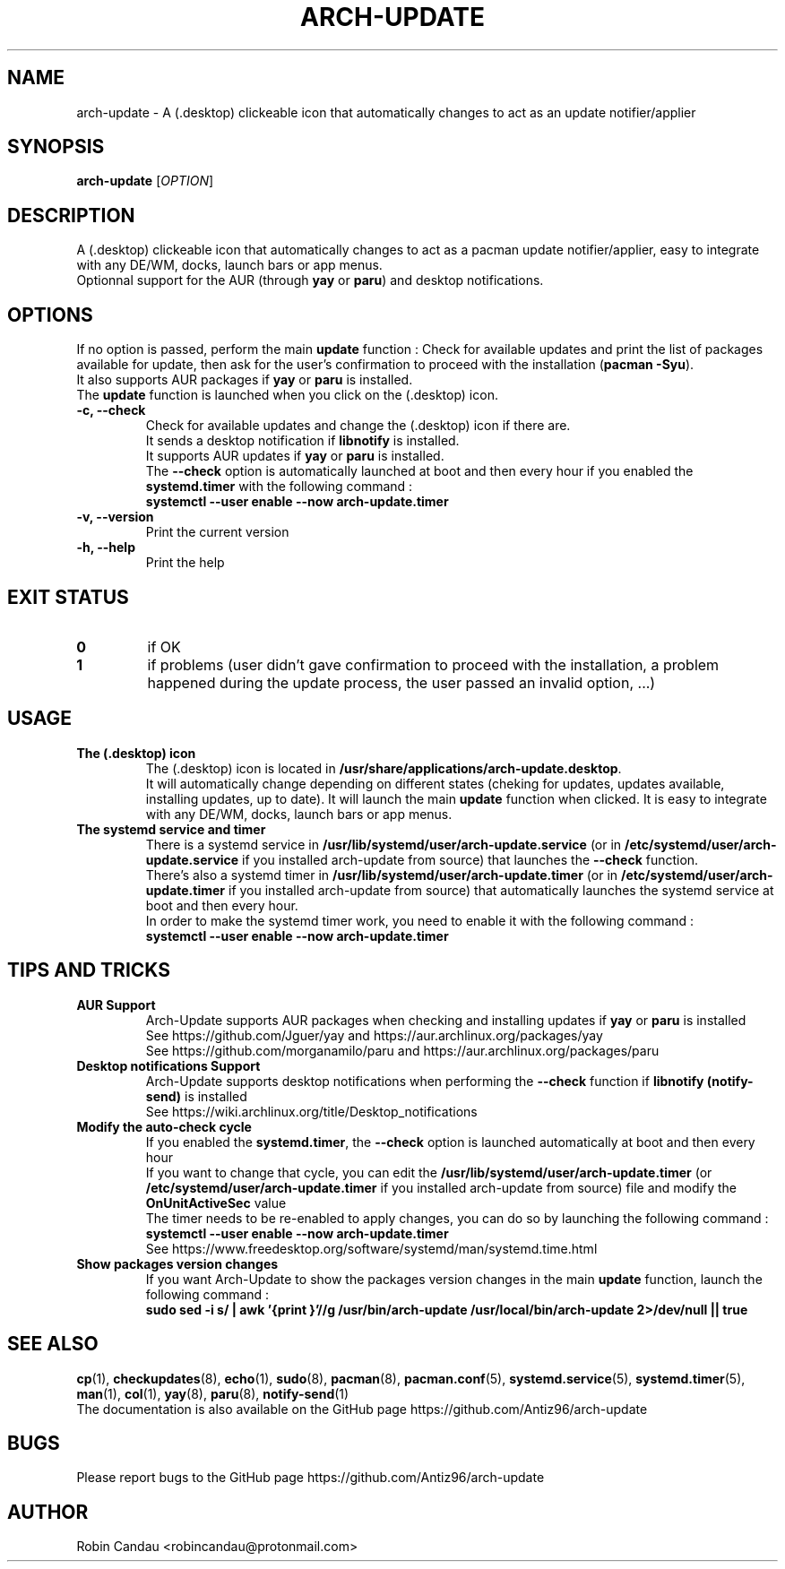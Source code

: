 .TH "ARCH-UPDATE" "1" "September 2022" "Arch-Update v1" "Arch-Update Manual"

.SH NAME
arch-update \- A (.desktop) clickeable icon that automatically changes to act as an update notifier/applier

.SH SYNOPSIS
.B arch-update
[\fI\,OPTION\/\fR]

.SH DESCRIPTION
A (.desktop) clickeable icon that automatically changes to act as a pacman update notifier/applier, easy to integrate with any DE/WM, docks, launch bars or app menus. 
.br
.RB "Optionnal support for the AUR (through " "yay " "or " "paru" ") and desktop notifications."

.SH OPTIONS
.PP
.RB "If no option is passed, perform the main " "update " "function : Check for available updates and print the list of packages available for update, then ask for the user's confirmation to proceed with the installation (" "pacman -Syu" ")."
.br
.RB "It also supports AUR packages if " "yay " "or " "paru " "is installed."
.br
.RB "The " "update " "function is launched when you click on the (.desktop) icon."
.PP

.TP
.B \-c, \-\-check
.RB "Check for available updates and change the (.desktop) icon if there are."
.br
.RB "It sends a desktop notification if " "libnotify " "is installed."
.br
.RB "It supports AUR updates if " "yay " "or " "paru " "is installed."
.br
.RB "The " "\-\-check " "option is automatically launched at boot and then every hour if you enabled the " "systemd.timer " "with the following command :" 
.br
.B systemctl \-\-user enable \-\-now arch-update.timer

.TP
.B \-v, \-\-version
Print the current version

.TP
.B \-h, \-\-help
Print the help

.SH EXIT STATUS
.TP
.B 0
if OK

.TP
.B 1
if problems (user didn't gave confirmation to proceed with the installation, a problem happened during the update process, the user passed an invalid option, ...)

.SH USAGE
.TP
.B The (.desktop) icon
.RB "The (.desktop) icon is located in " "/usr/share/applications/arch-update.desktop". 
.br
.RB "It will automatically change depending on different states (cheking for updates, updates available, installing updates, up to date). It will launch the main " "update " "function when clicked. It is easy to integrate with any DE/WM, docks, launch bars or app menus."

.TP
.B The systemd service and timer
.RB "There is a systemd service in " "/usr/lib/systemd/user/arch-update.service " "(or in " "/etc/systemd/user/arch-update.service " "if you installed arch-update from source) that launches the " "\-\-check " "function."
.br
.RB "There's also a systemd timer in " "/usr/lib/systemd/user/arch-update.timer " "(or in " "/etc/systemd/user/arch-update.timer " "if you installed arch-update from source) that automatically launches the systemd service at boot and then every hour. 
.br
In order to make the systemd timer work, you need to enable it with the following command : 
.br
.B systemctl \-\-user enable \-\-now arch-update.timer

.SH TIPS AND TRICKS 
.TP
.B AUR Support
.RB "Arch-Update supports AUR packages when checking and installing updates if " "yay " "or " "paru " "is installed"
.br
See https://github.com/Jguer/yay and https://aur.archlinux.org/packages/yay
.br
See https://github.com/morganamilo/paru and https://aur.archlinux.org/packages/paru

.TP
.B Desktop notifications Support
.RB "Arch-Update supports desktop notifications when performing the " "--check " "function if " "libnotify (notify-send) " "is installed"
.br
See https://wiki.archlinux.org/title/Desktop_notifications

.TP
.B Modify the auto-check cycle
.RB "If you enabled the " "systemd.timer" ", the " "--check " "option is launched automatically at boot and then every hour"
.br
.RB "If you want to change that cycle, you can edit the " "/usr/lib/systemd/user/arch-update.timer " "(or "/etc/systemd/user/arch-update.timer " if you installed arch-update from source) file and modify the " "OnUnitActiveSec " "value"
.br
The timer needs to be re-enabled to apply changes, you can do so by launching the following command :
.br
.B systemctl --user enable --now arch-update.timer
.br
See https://www.freedesktop.org/software/systemd/man/systemd.time.html

.TP
.B Show packages version changes
.RB "If you want Arch-Update to show the packages version changes in the main " "update " "function, launch the following command :" 
.br
.B sudo sed -i "s/ | awk '{print \$1}'//g" /usr/bin/arch-update /usr/local/bin/arch-update 2>/dev/null || true

.SH SEE ALSO
.BR cp (1),
.BR checkupdates (8),
.BR echo (1),
.BR sudo (8),
.BR pacman (8),
.BR pacman.conf (5),
.BR systemd.service (5),
.BR systemd.timer (5),
.BR man (1),
.BR col (1),
.BR yay (8),
.BR paru (8),
.BR notify-send (1)
.br
The documentation is also available on the GitHub page https://github.com/Antiz96/arch-update

.SH BUGS
Please report bugs to the GitHub page https://github.com/Antiz96/arch-update

.SH AUTHOR
Robin Candau <robincandau@protonmail.com>
